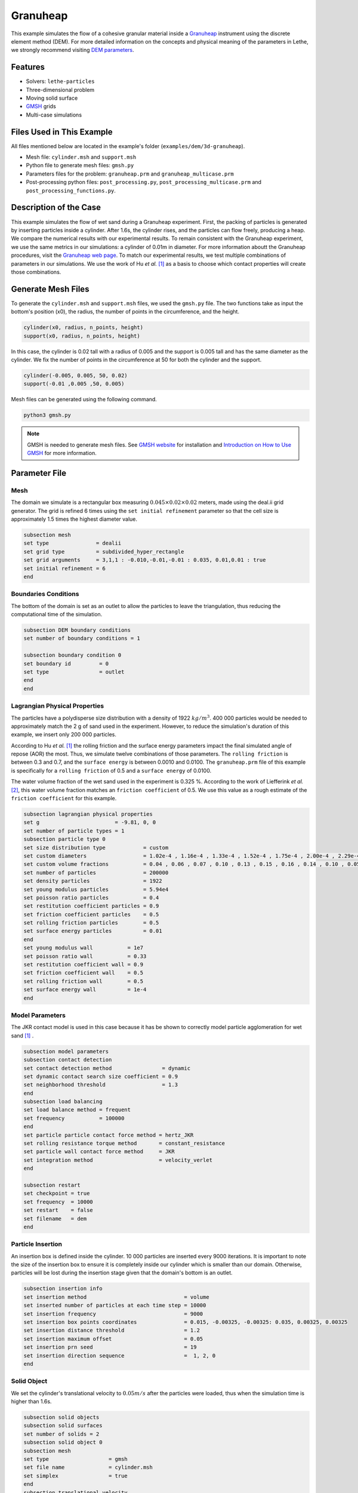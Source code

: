 ==================================
Granuheap
==================================

This example simulates the flow of a cohesive granular material inside a `Granuheap <https://www.granutools.com/en/granuheap>`_ instrument using the discrete element method (DEM). For more detailed information on the concepts and physical meaning of the parameters in Lethe, we strongly recommend visiting `DEM parameters <../../../parameters/dem/dem.html>`_.


----------------------------------
Features
----------------------------------

- Solvers: ``lethe-particles``
- Three-dimensional problem
- Moving solid surface
- `GMSH <https://gmsh.info/>`_ grids
- Multi-case simulations


----------------------------
Files Used in This Example
----------------------------

All files mentioned below are located in the example's folder (``examples/dem/3d-granuheap``).

- Mesh file: ``cylinder.msh`` and ``support.msh``
- Python file to generate mesh files: ``gmsh.py``
- Parameters files for the problem: ``granuheap.prm`` and ``granuheap_multicase.prm``
- Post-processing python files: ``post_processing.py``, ``post_processing_multicase.prm`` and ``post_processing_functions.py``.

-----------------------
Description of the Case
-----------------------

This example simulates the flow of wet sand during a Granuheap experiment. First, the packing of particles is generated by inserting particles inside a cylinder. After 1.6s, the cylinder rises, and the particles can flow freely, producing a heap. We compare the numerical results with our experimental results. To remain consistent with the Granuheap experiment, we use the same metrics in our simulations: a cylinder of 0.01m in diameter. For more information aboutt the Granuheap procedures, visit the `Granuheap web page <https://www.granutools.com/en/granuheap>`_. To match our experimental results, we test multiple combinations of parameters in our simulations. We use the work of Hu *et al.* [#hu2022]_ as a basis to choose which contact properties will create those combinations.

-------------------
Generate Mesh Files
-------------------

To generate the ``cylinder.msh`` and ``support.msh`` files, we used the ``gmsh.py`` file. The two functions take as input the bottom's position (x0), the radius, the number of points in the circumference, and the height. 

.. code-block:: text

  cylinder(x0, radius, n_points, height)
  support(x0, radius, n_points, height)


In this case, the cylinder is 0.02 tall with a radius of 0.005 and the support is 0.005 tall and has the same diameter as the cylinder. We fix the number of points in the circumference at 50 for both the cylinder and the support. 

.. code-block:: text

  cylinder(-0.005, 0.005, 50, 0.02)
  support(-0.01 ,0.005 ,50, 0.005)

.. figure:: images/meshfiles.png
    :width: 400
    :alt: Mesh
    :align: center

Mesh files can be generated using the following command.

.. code-block:: text
  :class: copy-button

  python3 gmsh.py

.. note::
  GMSH is needed to generate mesh files. See `GMSH website <https://gmsh.info/>`_ for installation and `Introduction on How to Use GMSH <../../../tools/gmsh/gmsh.html>`_ for more information. 


--------------
Parameter File
--------------

Mesh
~~~~~

The domain we simulate is a rectangular box measuring :math:`0.045\times0.02\times0.02` meters, made using the deal.ii grid generator.  The grid is refined 6 times using the ``set initial refinement`` parameter so that the cell size is approximately 1.5 times the highest diameter value.

.. code-block:: text

  subsection mesh
  set type               = dealii
  set grid type          = subdivided_hyper_rectangle
  set grid arguments     = 3,1,1 : -0.010,-0.01,-0.01 : 0.035, 0.01,0.01 : true
  set initial refinement = 6
  end
  
  
Boundaries Conditions
~~~~~~~~~~~~~~~~~~~~~

The bottom of the domain is set as an outlet to allow the particles to leave the triangulation, thus reducing the computational time of the simulation.

.. code-block:: text
    
  subsection DEM boundary conditions
  set number of boundary conditions = 1

  subsection boundary condition 0
  set boundary id         = 0
  set type                = outlet
  end
  end


Lagrangian Physical Properties
~~~~~~~~~~~~~~~~~~~~~~~~~~~~~~~

The particles have a polydisperse size distribution with a density of 1922 :math:`kg/m^3`. 400 000 particles would be needed to approximately match the 2 g of sand used in the experiment. However, to reduce the simulation's duration of this example, we insert only 200 000 particles.

According to Hu *et al.* [#hu2022]_ the rolling friction and the surface energy parameters impact the final simulated angle of repose (AOR) the most. Thus, we simulate twelve combinations of those parameters. The ``rolling friction`` is between 0.3 and 0.7, and the ``surface energy`` is between 0.0010 and 0.0100. The ``granuheap.prm`` file of this example is specifically for a ``rolling friction`` of 0.5 and a ``surface energy`` of 0.0100. 

The water volume fraction of the wet sand used in the experiment is 0.325 %. According to the work of Liefferink *et al.* [#Liefferink2018]_, this water volume fraction matches an ``friction coefficient`` of 0.5. We use this value as a rough estimate of the ``friction coefficient`` for this example.

.. code-block:: text

  subsection lagrangian physical properties
  set g                        = -9.81, 0, 0
  set number of particle types = 1
  subsection particle type 0
  set size distribution type            = custom
  set custom diameters                  = 1.02e-4 , 1.16e-4 , 1.33e-4 , 1.52e-4 , 1.75e-4 , 2.00e-4 , 2.29e-4 , 2.62e-4 , 3.01e-4 , 3.44e-4
  set custom volume fractions           = 0.04 , 0.06 , 0.07 , 0.10 , 0.13 , 0.15 , 0.16 , 0.14 , 0.10 , 0.05
  set number of particles               = 200000
  set density particles                 = 1922
  set young modulus particles           = 5.94e4
  set poisson ratio particles           = 0.4
  set restitution coefficient particles = 0.9
  set friction coefficient particles    = 0.5
  set rolling friction particles        = 0.5
  set surface energy particles          = 0.01
  end
  set young modulus wall           = 1e7
  set poisson ratio wall           = 0.33
  set restitution coefficient wall = 0.9
  set friction coefficient wall    = 0.5
  set rolling friction wall        = 0.5
  set surface energy wall          = 1e-4
  end



Model Parameters
~~~~~~~~~~~~~~~~~~~~
 

The JKR contact model is used in this case because it has be shown to correctly model particle agglomeration for wet sand [#hu2022]_ .

.. code-block:: text

  subsection model parameters
  subsection contact detection
  set contact detection method                = dynamic
  set dynamic contact search size coefficient = 0.9
  set neighborhood threshold                  = 1.3
  end
  subsection load balancing
  set load balance method = frequent
  set frequency           = 100000
  end
  set particle particle contact force method = hertz_JKR
  set rolling resistance torque method       = constant_resistance
  set particle wall contact force method     = JKR
  set integration method                     = velocity_verlet
  end

  subsection restart
  set checkpoint = true
  set frequency  = 10000
  set restart    = false
  set filename   = dem
  end

Particle Insertion
~~~~~~~~~~~~~~~~~~~~

An insertion box is defined inside the cylinder. 10 000 particles are inserted every 9000 iterations. It is important to note the size of the insertion box to ensure it is completely inside our cylinder which is smaller than our domain. Otherwise, particles will be lost during the insertion stage given that the domain's bottom is an outlet.

.. code-block:: text

  subsection insertion info
  set insertion method                               = volume
  set inserted number of particles at each time step = 10000
  set insertion frequency                            = 9000
  set insertion box points coordinates               = 0.015, -0.00325, -0.00325: 0.035, 0.00325, 0.00325
  set insertion distance threshold                   = 1.2
  set insertion maximum offset                       = 0.05
  set insertion prn seed                             = 19
  set insertion direction sequence                   =  1, 2, 0
  end


Solid Object
~~~~~~~~~~~~

We set the cylinder's translational velocity to :math:`0.05 m/s` after the particles were loaded, thus when the simulation time is higher than 1.6s. 

.. code-block:: text

  subsection solid objects
  subsection solid surfaces
  set number of solids = 2
  subsection solid object 0
  subsection mesh
  set type                   = gmsh
  set file name              = cylinder.msh
  set simplex                = true
  end
  subsection translational velocity
  set Function expression = if (t>1.6, 0.05, 0) ; 0 ; 0
  end
  end
  subsection solid object 1
  subsection mesh
  set type                   = gmsh
  set file name              = support.msh
  set simplex                = true
  end
  end
  end
  end

Simulation Control
~~~~~~~~~~~~~~~~~~~~~~~~~~~~

The process duration lasts for 2.2 seconds. We output the simulation results in every 1000 iterations.

.. code-block:: text

  subsection simulation control
  set time step         = 7.54e-6
  set time end          = 2.2
  set log frequency     = 1000
  set output frequency  = 1000
  set output path       = ./output/
  set output name       = granuheap
  set output boundaries = true
  end
    
-----------------------
Running the Simulation
-----------------------

Running one case
~~~~~~~~~~~~~~~~

A simulation with one set of values for the ``rolling friction`` and the ``surface energy`` can be launched using the following command:

.. code-block:: text
  :class: copy-button

  mpirun -np 8 lethe-particles granuheap.prm


.. note::
  This example needs a simulation time of approximately 5 hours on 12 processors using an AMD Ryzen 9 5900x 12-core processor.

Running multiple cases
~~~~~~~~~~~~~~~~~~~~~~

Three files are needed to create and launch multiple simulations; ``generate_cases_locally.py``, ``granuheap_multicase.prm`` and ``launch_lethe_locally.py``. For more information, visit `How to Automatically Create and Launch Lethe Simulations <../../../tools/automatic_launch/automatic_launch.html>`_

In this case, we run 3 different values of ``rolling friction`` and 4 different values of ``surface energy``, for a total of 12 simulations. 

.. code-block:: text

  number_of_cases = 4

  # Generation of data points
  energy_first = 0.0010
  energy_last = 0.0100
  energy = np.linspace(energy_first, energy_last, number_of_cases)

  rolling_friction_first = 0.3
  rolling_friction_last = 0.7
  rolling_friction = np.linspace(rolling_friction_first, rolling_friction_last, number_of_cases-1)

Simulations can be launched using the following commands:

.. code-block:: text
  :class: copy-button

  python3 generate_cases_locally.py
  python3 launch_lethe_locally.py

---------------
Post-processing
---------------

The Granuheap machine captures 16 pictures around the heap in a 180-degree arc. The images generate a map that distinguishes areas with constant particle presence (black), no particle presence (white), and varying particle presence (expressed through different shades of gray). The image below shows the map of the wet sand experiment and is provided as ``experimental_result.png``

.. figure:: images/experimental_result.png
    :width: 200
    :alt: experimental_result
    :align: center

Running one case
~~~~~~~~~~~~~~~~
To compare only one simulation with the experimental results, the ``post_processing.py`` file can be launched using the following command.

.. code-block:: text
  :class: copy-button

  pvpython post_processing.py

If the experimental file is not the one provided in this example, the ``exp_path``, ``height_exp``, and ``width_exp`` will need to be updated in the ``post_processing.py`` file.

.. code-block:: text

  # Path to the granuheap experimental result
  exp_path = 'experimental_result.png' 
  # Name of simulation output (see OUTPUT NAME set in the simulation subsection of the parameter file)
  num_output = 'granuheap'
  # Output path (see OUTPUT PATH set in the simulation subsection of the parameter file)
  out_path = 'output'
  # Number of pixels in height and width of your experimental support (to adjust if you change experimental result)
  height_exp = 60
  width_exp = 85

This file will generate a map of the simulation and subtract it from the experimental map to obtain the profile shape error. This error will be presented in a new image saved as ``image_difference.png``. The picture below presents the profile shape error for a ``rolling friction`` of 0.5 and a ``surface energy`` of 0.0100. 

.. figure:: images/profile_shape_error_one_case.png
    :width: 200
    :alt: profile_shape_error_one_case
    :align: center

This post_processing file will also output the Root Mean Square Error (RMSE) in the terminal. 

Running multiple cases
~~~~~~~~~~~~~~~~~~~~~~
For multiple cases, the ``post_processing_multicase.py`` file should be used using the following command.

.. code-block:: text
  :class: copy-button

  pvpython post_processing_multicase.py

If the experimental file is not the one provided in this example, the ``exp_path``, ``height_exp`` and ``width_exp`` will need to be updated in the ``post_processing_multicase.py`` file. The parameters' names and values for each case can also be modified in the python file. 

.. code-block:: text

  # Path of the granuheap experimental result
  exp_path = 'experimental_result.png' 
  # Name of directory for each simulation (see CASE_PREFIX from the launch_lethe_locally.py file used)
  num_name = 'wetsand'
  # Name of simulation output (see OUTPUT NAME set in the simulation subsection of the parameter file)
  num_output = 'granuheap'
  # Output path (see OUTPUT PATH set in the simulation subsection of the parameter file)
  out_path = 'output'
  # Definition of variable parameters
  parameter1_name = 'Surface Energy'
  parameter1 = [0.0010, 0.0040, 0.0070, 0.0100]
  parameter2_name = 'Rolling Friction'
  parameter2 = [0.70, 0.50, 0.30]
  # Number of pixels in height and width of your experimental support (to adjust if you change experimental result)
  height_exp = 60
  width_exp = 85

The code will generate a map for each simulation and then subtract them from the experimental map. Those errors will be presented in a new image saved as ``profile_shape_error.png``.

.. figure:: images/profile_shape_error.png
    :width: 600
    :alt: profile_shape_error
    :align: center

To confirm which simulation has the lowest error, an image saved as ``error_values_heatmap.png`` will present a heatmap of each simulation RMSE.

.. figure:: images/error_values_heatmap.png
    :width: 500
    :alt: error_values_heatmap
    :align: center

The lowest error is obtained when the ``rolling friction`` is 0.5 and the ``surface energy`` is 0.0100. 

.. note::
  The following libraries will be necessary to run post-processing files; PIL, numpy, matplotlib.pyplot, os, glob, scipy.interpolate and UnivariateSpline. The Paraview software and the Python interface pvpython must be compiled from the source code. Paraview version 5.11.1 is used in this example.

-------
Results
-------

The video below presents the Granuheap simulation for a ``rolling friction`` of 0.5 and a ``surface energy`` of 0.0100. 

.. raw:: html

    <iframe width="560" height="315" src="https://www.youtube.com/embed/EZPuYZ9wQ0c?si=Px5PiotBox0GzBx3" frameborder="0" allowfullscreen></iframe>

---------
Reference
---------
.. [#hu2022] \A. C. Hu, Z. Li, K. Mao, J. Tang, X. Wang, L. Zhang and J. Zhou, “Calibration of wet sand and gravel particles based on JKR contact model,” *Powder Technology*, vol. 397, Jan. 2022. doi: `10.1016/j.powtec.2021.11.049 <https://doi.org/10.1016/j.powtec.2021.11.049>`_\.

.. [#Liefferink2018] \A. R.W. Liefferink, B. Weber and D. Bonn, “Ploughing friction on wet and dry sand,“ *Physical Review E*, vol. 98, Nov. 2018. doi: `10.1103/PhysRevE.98.052903 <https://doi.org/10.1103/PhysRevE.98.052903>`_\.


